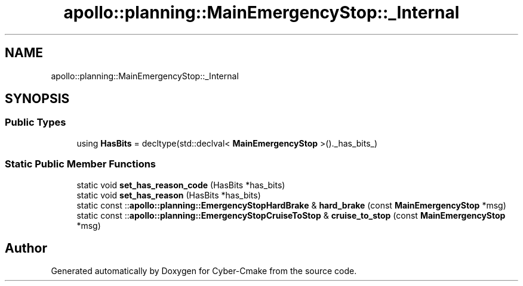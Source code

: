 .TH "apollo::planning::MainEmergencyStop::_Internal" 3 "Sun Sep 3 2023" "Version 8.0" "Cyber-Cmake" \" -*- nroff -*-
.ad l
.nh
.SH NAME
apollo::planning::MainEmergencyStop::_Internal
.SH SYNOPSIS
.br
.PP
.SS "Public Types"

.in +1c
.ti -1c
.RI "using \fBHasBits\fP = decltype(std::declval< \fBMainEmergencyStop\fP >()\&._has_bits_)"
.br
.in -1c
.SS "Static Public Member Functions"

.in +1c
.ti -1c
.RI "static void \fBset_has_reason_code\fP (HasBits *has_bits)"
.br
.ti -1c
.RI "static void \fBset_has_reason\fP (HasBits *has_bits)"
.br
.ti -1c
.RI "static const ::\fBapollo::planning::EmergencyStopHardBrake\fP & \fBhard_brake\fP (const \fBMainEmergencyStop\fP *msg)"
.br
.ti -1c
.RI "static const ::\fBapollo::planning::EmergencyStopCruiseToStop\fP & \fBcruise_to_stop\fP (const \fBMainEmergencyStop\fP *msg)"
.br
.in -1c

.SH "Author"
.PP 
Generated automatically by Doxygen for Cyber-Cmake from the source code\&.
